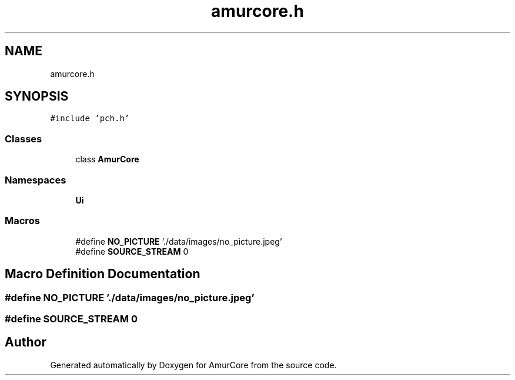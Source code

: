 .TH "amurcore.h" 3 "Sat Feb 1 2025" "Version 1.0" "AmurCore" \" -*- nroff -*-
.ad l
.nh
.SH NAME
amurcore.h
.SH SYNOPSIS
.br
.PP
\fC#include 'pch\&.h'\fP
.br

.SS "Classes"

.in +1c
.ti -1c
.RI "class \fBAmurCore\fP"
.br
.in -1c
.SS "Namespaces"

.in +1c
.ti -1c
.RI " \fBUi\fP"
.br
.in -1c
.SS "Macros"

.in +1c
.ti -1c
.RI "#define \fBNO_PICTURE\fP   '\&./data/images/no_picture\&.jpeg'"
.br
.ti -1c
.RI "#define \fBSOURCE_STREAM\fP   0"
.br
.in -1c
.SH "Macro Definition Documentation"
.PP 
.SS "#define NO_PICTURE   '\&./data/images/no_picture\&.jpeg'"

.SS "#define SOURCE_STREAM   0"

.SH "Author"
.PP 
Generated automatically by Doxygen for AmurCore from the source code\&.
